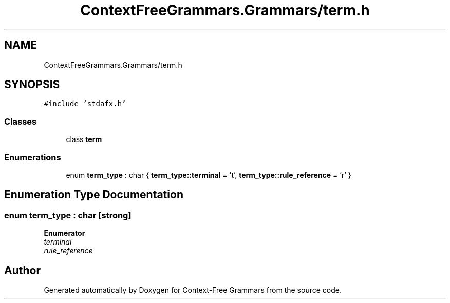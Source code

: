 .TH "ContextFreeGrammars.Grammars/term.h" 3 "Tue Jun 4 2019" "Context-Free Grammars" \" -*- nroff -*-
.ad l
.nh
.SH NAME
ContextFreeGrammars.Grammars/term.h
.SH SYNOPSIS
.br
.PP
\fC#include 'stdafx\&.h'\fP
.br

.SS "Classes"

.in +1c
.ti -1c
.RI "class \fBterm\fP"
.br
.in -1c
.SS "Enumerations"

.in +1c
.ti -1c
.RI "enum \fBterm_type\fP : char { \fBterm_type::terminal\fP = 't', \fBterm_type::rule_reference\fP = 'r' }"
.br
.in -1c
.SH "Enumeration Type Documentation"
.PP 
.SS "enum \fBterm_type\fP : char\fC [strong]\fP"

.PP
\fBEnumerator\fP
.in +1c
.TP
\fB\fIterminal \fP\fP
.TP
\fB\fIrule_reference \fP\fP
.SH "Author"
.PP 
Generated automatically by Doxygen for Context-Free Grammars from the source code\&.
